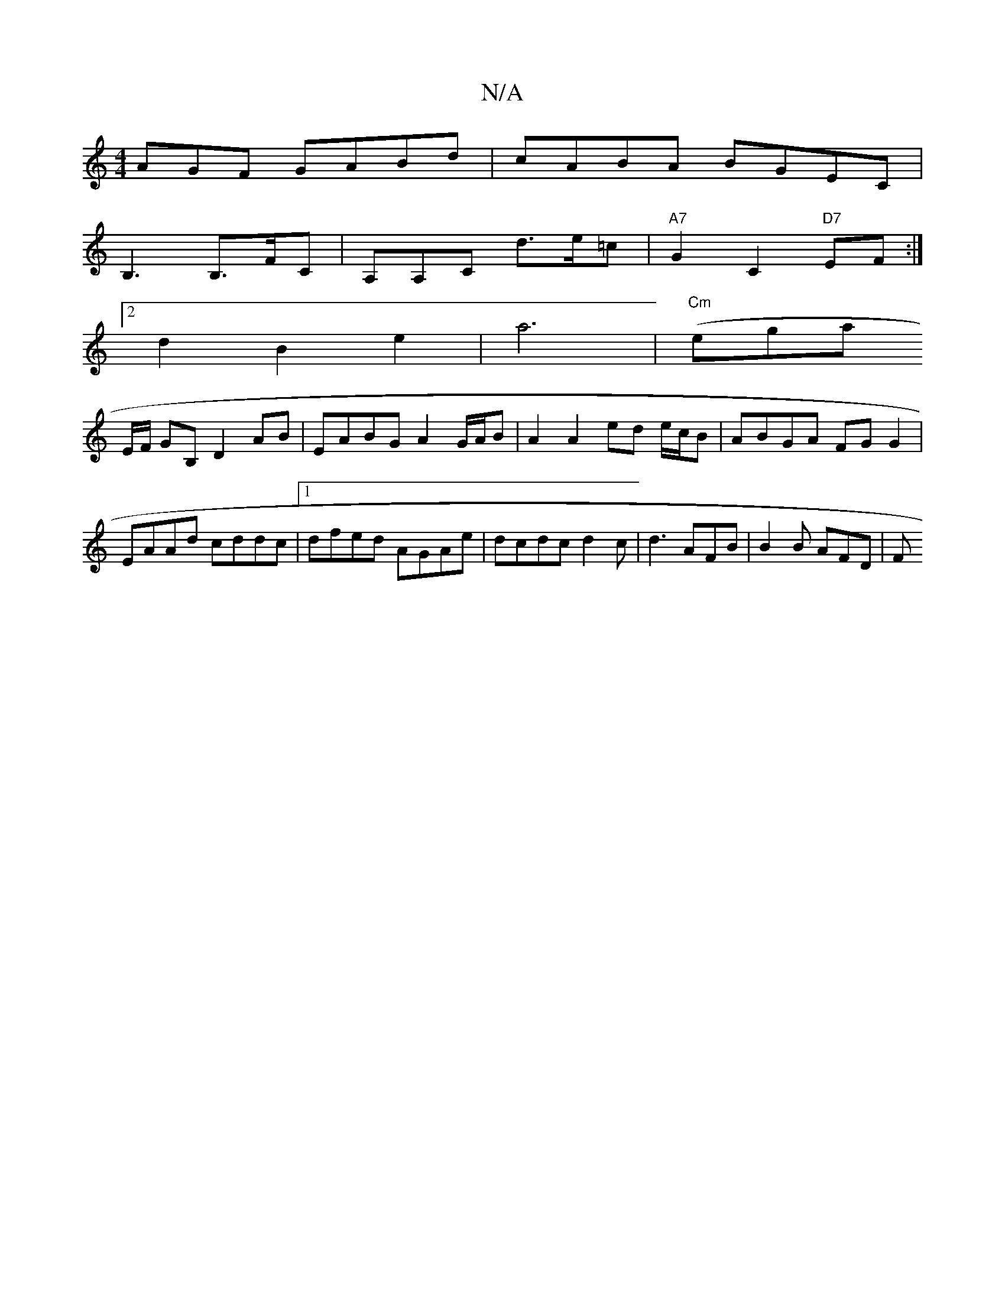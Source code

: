 X:1
T:N/A
M:4/4
R:N/A
K:Cmajor
AGF GABd| cABA BGEC|
B,3B,>FC|A,A,C d>e=c |"A7" G2 C2"D7"EF:|
[2d2 B2 e2 | a6- | "Cm"(egaj
E/F/ GB, D2 AB | EABG A2 G/A/B | A2 A2 ed e/c/B | ABGA FGG2|
EAAd cddc|1 dfed AGAe|dcdc d2 c|d3 AFB|B2B AFD|F